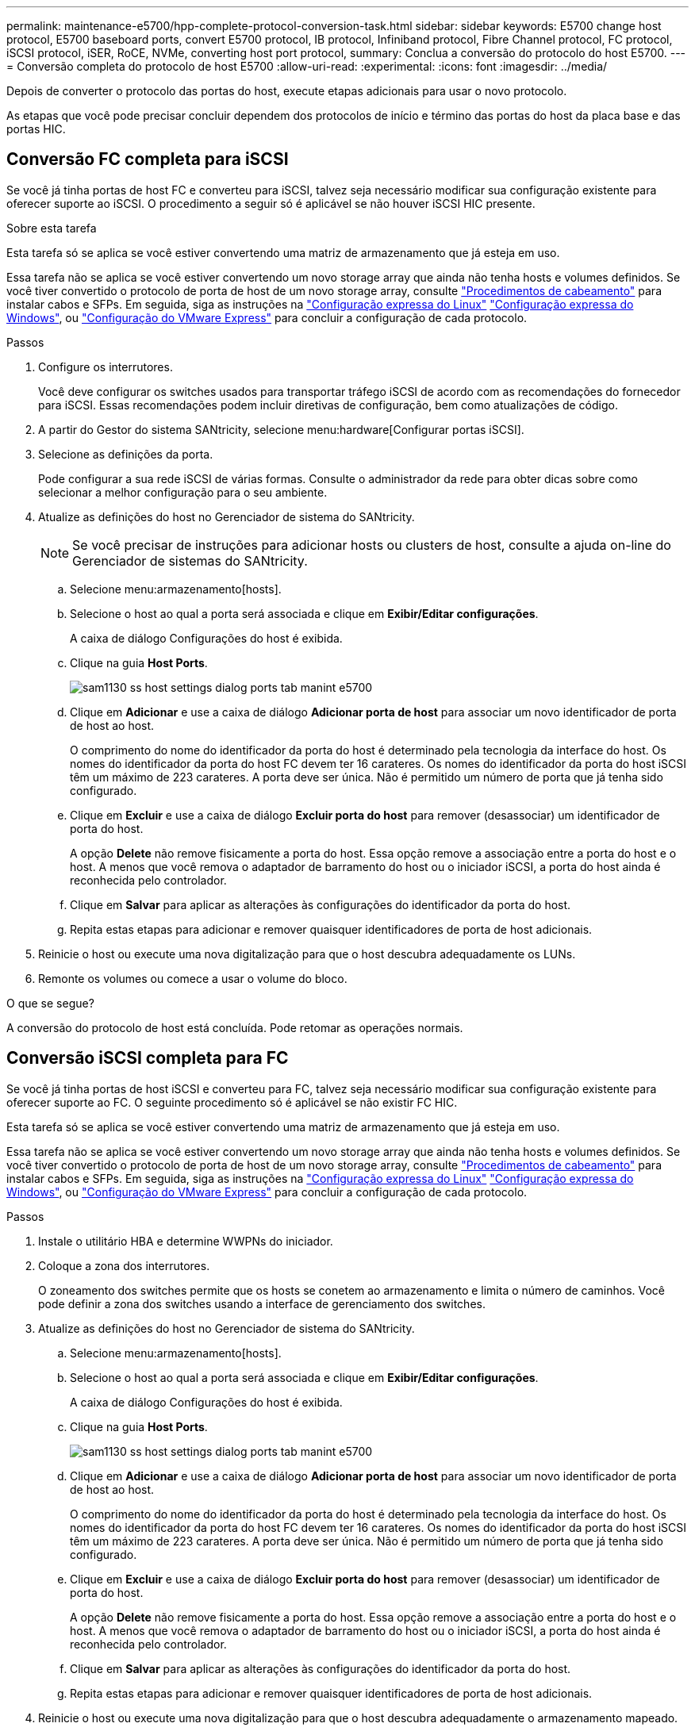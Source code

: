 ---
permalink: maintenance-e5700/hpp-complete-protocol-conversion-task.html 
sidebar: sidebar 
keywords: E5700 change host protocol, E5700 baseboard ports, convert E5700 protocol, IB protocol, Infiniband protocol, Fibre Channel protocol, FC protocol, iSCSI protocol, iSER, RoCE, NVMe, converting host port protocol, 
summary: Conclua a conversão do protocolo do host E5700. 
---
= Conversão completa do protocolo de host E5700
:allow-uri-read: 
:experimental: 
:icons: font
:imagesdir: ../media/


[role="lead"]
Depois de converter o protocolo das portas do host, execute etapas adicionais para usar o novo protocolo.

As etapas que você pode precisar concluir dependem dos protocolos de início e término das portas do host da placa base e das portas HIC.



== Conversão FC completa para iSCSI

Se você já tinha portas de host FC e converteu para iSCSI, talvez seja necessário modificar sua configuração existente para oferecer suporte ao iSCSI. O procedimento a seguir só é aplicável se não houver iSCSI HIC presente.

.Sobre esta tarefa
Esta tarefa só se aplica se você estiver convertendo uma matriz de armazenamento que já esteja em uso.

Essa tarefa não se aplica se você estiver convertendo um novo storage array que ainda não tenha hosts e volumes definidos. Se você tiver convertido o protocolo de porta de host de um novo storage array, consulte link:../install-hw-cabling/index.html["Procedimentos de cabeamento"] para instalar cabos e SFPs. Em seguida, siga as instruções na link:../config-linux/index.html["Configuração expressa do Linux"] link:../config-windows/index.html["Configuração expressa do Windows"], ou link:../config-vmware/index.html["Configuração do VMware Express"] para concluir a configuração de cada protocolo.

.Passos
. Configure os interrutores.
+
Você deve configurar os switches usados para transportar tráfego iSCSI de acordo com as recomendações do fornecedor para iSCSI. Essas recomendações podem incluir diretivas de configuração, bem como atualizações de código.

. A partir do Gestor do sistema SANtricity, selecione menu:hardware[Configurar portas iSCSI].
. Selecione as definições da porta.
+
Pode configurar a sua rede iSCSI de várias formas. Consulte o administrador da rede para obter dicas sobre como selecionar a melhor configuração para o seu ambiente.

. Atualize as definições do host no Gerenciador de sistema do SANtricity.
+

NOTE: Se você precisar de instruções para adicionar hosts ou clusters de host, consulte a ajuda on-line do Gerenciador de sistemas do SANtricity.

+
.. Selecione menu:armazenamento[hosts].
.. Selecione o host ao qual a porta será associada e clique em *Exibir/Editar configurações*.
+
A caixa de diálogo Configurações do host é exibida.

.. Clique na guia *Host Ports*.
+
image::../media/sam1130_ss_host_settings_dialog_ports_tab_maint-e5700.gif[sam1130 ss host settings dialog ports tab manint e5700]

.. Clique em *Adicionar* e use a caixa de diálogo *Adicionar porta de host* para associar um novo identificador de porta de host ao host.
+
O comprimento do nome do identificador da porta do host é determinado pela tecnologia da interface do host. Os nomes do identificador da porta do host FC devem ter 16 carateres. Os nomes do identificador da porta do host iSCSI têm um máximo de 223 carateres. A porta deve ser única. Não é permitido um número de porta que já tenha sido configurado.

.. Clique em *Excluir* e use a caixa de diálogo *Excluir porta do host* para remover (desassociar) um identificador de porta do host.
+
A opção *Delete* não remove fisicamente a porta do host. Essa opção remove a associação entre a porta do host e o host. A menos que você remova o adaptador de barramento do host ou o iniciador iSCSI, a porta do host ainda é reconhecida pelo controlador.

.. Clique em *Salvar* para aplicar as alterações às configurações do identificador da porta do host.
.. Repita estas etapas para adicionar e remover quaisquer identificadores de porta de host adicionais.


. Reinicie o host ou execute uma nova digitalização para que o host descubra adequadamente os LUNs.
. Remonte os volumes ou comece a usar o volume do bloco.


.O que se segue?
A conversão do protocolo de host está concluída. Pode retomar as operações normais.



== Conversão iSCSI completa para FC

Se você já tinha portas de host iSCSI e converteu para FC, talvez seja necessário modificar sua configuração existente para oferecer suporte ao FC. O seguinte procedimento só é aplicável se não existir FC HIC.

Esta tarefa só se aplica se você estiver convertendo uma matriz de armazenamento que já esteja em uso.

Essa tarefa não se aplica se você estiver convertendo um novo storage array que ainda não tenha hosts e volumes definidos. Se você tiver convertido o protocolo de porta de host de um novo storage array, consulte link:../install-hw-cabling/index.html["Procedimentos de cabeamento"] para instalar cabos e SFPs. Em seguida, siga as instruções na link:../config-linux/index.html["Configuração expressa do Linux"] link:../config-windows/index.html["Configuração expressa do Windows"], ou link:../config-vmware/index.html["Configuração do VMware Express"] para concluir a configuração de cada protocolo.

.Passos
. Instale o utilitário HBA e determine WWPNs do iniciador.
. Coloque a zona dos interrutores.
+
O zoneamento dos switches permite que os hosts se conetem ao armazenamento e limita o número de caminhos. Você pode definir a zona dos switches usando a interface de gerenciamento dos switches.

. Atualize as definições do host no Gerenciador de sistema do SANtricity.
+
.. Selecione menu:armazenamento[hosts].
.. Selecione o host ao qual a porta será associada e clique em *Exibir/Editar configurações*.
+
A caixa de diálogo Configurações do host é exibida.

.. Clique na guia *Host Ports*.
+
image::../media/sam1130_ss_host_settings_dialog_ports_tab_maint-e5700.gif[sam1130 ss host settings dialog ports tab manint e5700]

.. Clique em *Adicionar* e use a caixa de diálogo *Adicionar porta de host* para associar um novo identificador de porta de host ao host.
+
O comprimento do nome do identificador da porta do host é determinado pela tecnologia da interface do host. Os nomes do identificador da porta do host FC devem ter 16 carateres. Os nomes do identificador da porta do host iSCSI têm um máximo de 223 carateres. A porta deve ser única. Não é permitido um número de porta que já tenha sido configurado.

.. Clique em *Excluir* e use a caixa de diálogo *Excluir porta do host* para remover (desassociar) um identificador de porta do host.
+
A opção *Delete* não remove fisicamente a porta do host. Essa opção remove a associação entre a porta do host e o host. A menos que você remova o adaptador de barramento do host ou o iniciador iSCSI, a porta do host ainda é reconhecida pelo controlador.

.. Clique em *Salvar* para aplicar as alterações às configurações do identificador da porta do host.
.. Repita estas etapas para adicionar e remover quaisquer identificadores de porta de host adicionais.


. Reinicie o host ou execute uma nova digitalização para que o host descubra adequadamente o armazenamento mapeado.
. Remonte os volumes ou comece a usar o volume do bloco.


.O que se segue?
A conversão do protocolo de host está concluída. Pode retomar as operações normais.



== Conversão completa de IB-iSER para IB-SRP, NVMe em IB, NVMe em RoCE ou NVMe em FC

Depois de aplicar a chave do pacote de recursos para converter o protocolo usado pela porta InfiniBand iSER HIC para/de SRP, NVMe em InfiniBand, NVMe em RoCE ou NVMe em Fibre Channel, é necessário configurar o host para usar o protocolo apropriado.

.Passos
. Configurar o host para usar o protocolo SRP, iSER ou NVMe.
+
Para obter instruções passo a passo sobre como configurar o host para usar SRP, iSER ou NVMe, consulte o link:../config-linux/index.html["Configuração expressa do Linux"].

. Para conectar o host ao storage array para uma configuração SRP, é necessário habilitar a stack de drivers InfiniBand com as opções apropriadas.
+
Configurações específicas podem variar entre distribuições Linux. Consulte o http://mysupport.netapp.com/matrix["Matriz de interoperabilidade do NetApp"^] para obter instruções específicas e configurações adicionais recomendadas para sua solução.



.O que se segue?
A conversão do protocolo de host está concluída. Pode retomar as operações normais.
